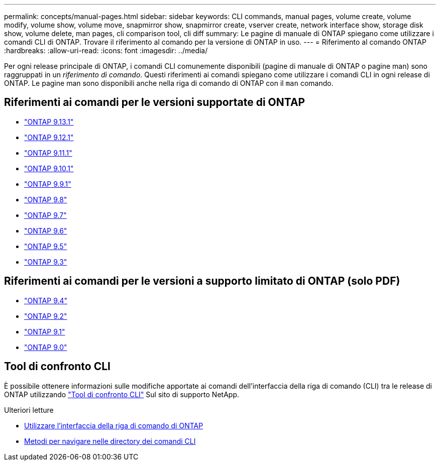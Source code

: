 ---
permalink: concepts/manual-pages.html 
sidebar: sidebar 
keywords: CLI commands, manual pages, volume create, volume modify, volume show, volume move, snapmirror show, snapmirror create, vserver create, network interface show, storage disk show, volume delete, man pages, cli comparison tool, cli diff 
summary: Le pagine di manuale di ONTAP spiegano come utilizzare i comandi CLI di ONTAP. Trovare il riferimento al comando per la versione di ONTAP in uso. 
---
= Riferimento al comando ONTAP
:hardbreaks:
:allow-uri-read: 
:icons: font
:imagesdir: ../media/


[role="lead"]
Per ogni release principale di ONTAP, i comandi CLI comunemente disponibili (pagine di manuale di ONTAP o pagine man) sono raggruppati in un _riferimento di comando_. Questi riferimenti ai comandi spiegano come utilizzare i comandi CLI in ogni release di ONTAP. Le pagine man sono disponibili anche nella riga di comando di ONTAP con il `man` comando.



== Riferimenti ai comandi per le versioni supportate di ONTAP

* link:https://docs.netapp.com/us-en/ontap-cli-9131/index.html["ONTAP 9.13.1"^]
* link:https://docs.netapp.com/us-en/ontap-cli-9121/index.html["ONTAP 9.12.1"^]
* link:https://docs.netapp.com/us-en/ontap-cli-9111/index.html["ONTAP 9.11.1"^]
* link:https://docs.netapp.com/us-en/ontap-cli-9101/index.html["ONTAP 9.10.1"^]
* link:https://docs.netapp.com/us-en/ontap-cli-991/index.html["ONTAP 9.9.1"^]
* link:https://docs.netapp.com/us-en/ontap-cli-98/index.html["ONTAP 9.8"^]
* link:https://docs.netapp.com/us-en/ontap-cli-97/index.html["ONTAP 9.7"^]
* link:https://docs.netapp.com/us-en/ontap-cli-96/index.html["ONTAP 9.6"^]
* link:https://docs.netapp.com/us-en/ontap-cli-95/index.html["ONTAP 9.5"^]
* link:https://docs.netapp.com/us-en/ontap-cli-93/index.html["ONTAP 9.3"^]




== Riferimenti ai comandi per le versioni a supporto limitato di ONTAP (solo PDF)

* link:https://library.netapp.com/ecm/ecm_download_file/ECMLP2843631["ONTAP 9.4"^]
* link:https://library.netapp.com/ecm/ecm_download_file/ECMLP2674477["ONTAP 9.2"^]
* link:https://library.netapp.com/ecm/ecm_download_file/ECMLP2573244["ONTAP 9.1"^]
* link:https://library.netapp.com/ecm/ecm_download_file/ECMLP2492714["ONTAP 9.0"^]




== Tool di confronto CLI

È possibile ottenere informazioni sulle modifiche apportate ai comandi dell'interfaccia della riga di comando (CLI) tra le release di ONTAP utilizzando link:https://mysupport.netapp.com/site/info/cli-comparison["Tool di confronto CLI"^] Sul sito di supporto NetApp.

.Ulteriori letture
* xref:../system-admin/command-line-interface-concept.html[Utilizzare l'interfaccia della riga di comando di ONTAP]
* xref:../system-admin/methods-navigating-cli-command-directories-concept.html[Metodi per navigare nelle directory dei comandi CLI]

